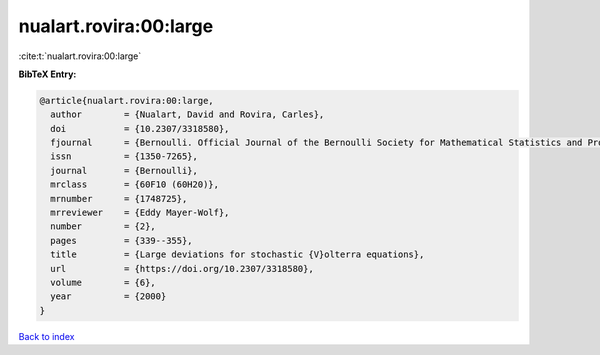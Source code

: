 nualart.rovira:00:large
=======================

:cite:t:`nualart.rovira:00:large`

**BibTeX Entry:**

.. code-block:: bibtex

   @article{nualart.rovira:00:large,
     author        = {Nualart, David and Rovira, Carles},
     doi           = {10.2307/3318580},
     fjournal      = {Bernoulli. Official Journal of the Bernoulli Society for Mathematical Statistics and Probability},
     issn          = {1350-7265},
     journal       = {Bernoulli},
     mrclass       = {60F10 (60H20)},
     mrnumber      = {1748725},
     mrreviewer    = {Eddy Mayer-Wolf},
     number        = {2},
     pages         = {339--355},
     title         = {Large deviations for stochastic {V}olterra equations},
     url           = {https://doi.org/10.2307/3318580},
     volume        = {6},
     year          = {2000}
   }

`Back to index <../By-Cite-Keys.html>`_
